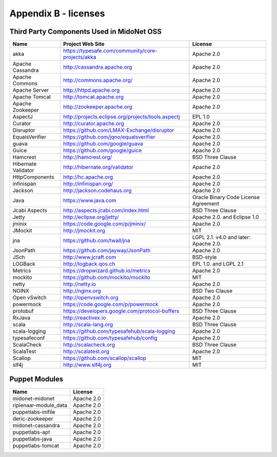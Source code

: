 
.. raw:: pdf

   PageBreak oneColumn


Appendix B - licenses
=====================

Third Party Components Used in MidoNet OSS
------------------------------------------

=================== =================================================== ================
Name                Project Web Site                                     License
=================== =================================================== ================
akka                https://typesafe.com/community/core-projects/akka   Apache 2.0
Apache Cassandra    http://cassandra.apache.org                         Apache 2.0
Apache Commons      http://commons.apache.org/                          Apache 2.0
Apache Server       http://httpd.apache.org                             Apache 2.0
Apache Tomcat       http://tomcat.apache.org                            Apache 2.0
Apache Zookeeper    http://zookeeper.apache.org                         Apache 2.0
AspectJ             http://projects.eclipse.org/projects/tools.aspectj  EPL 1.0
Curator             http://curator.apache.org                           Apache 2.0
Disruptor           https://github.com/LMAX-Exchange/disruptor          Apache 2.0
EqualsVerifier      https://github.com/jqno/equalsverifier              Apache 2.0
guava               https://github.com/google/guava                     Apache 2.0
Guice               https://github.com/google/guice                     Apache 2.0
Hamcrest            http://hamcrest.org/                                BSD Three Clause
Hibernate Validator http://hibernate.org/validator                      Apache 2.0
HttpComponents      http://hc.apache.org                                Apache 2.0
infinispan          http://infinispan.org/                              Apache 2.0
Jackson             http://jackson.codehaus.org                         Apache 2.0
Java                https://www.java.com                                Oracle Binary Code License Agreement
Jcabi Aspects       http://aspects.jcabi.com/index.html                 BSD Three Clause
Jetty               http://eclipse.org/jetty/                           Apache 2.0. and Eclipse 1.0
jminix              https://code.google.com/p/jminix/                   Apache 2.0
JMockit             http://jmockit.org                                  MIT
jna                 https://github.com/twall/jna                        LGPL 2.1. v4.0 and later: Apache 2.0.
JsonPath            https://github.com/jayway/JsonPath                  Apache 2.0
JSch                http://www.jcraft.com                               BSD-style
LOGBack             http://logback.qos.ch                               EPL 1.0. and LGPL 2.1
Metrics             https://dropwizard.github.io/metrics                Apache 2.0
mockito             https://github.com/mockito/mockito                  MIT
netty               http://netty.io                                     Apache 2.0
NGINX               http://nginx.org                                    BSD Two Clause
Open vSwitch        http://openvswitch.org                              Apache 2.0
powermock           https://code.google.com/p/powermock                 Apache 2.0
protobuf            https://developers.google.com/protocol-buffers      BSD Three Clause
RxJava              http://reactivex.io                                 Apache 2.0
scala               http://scala-lang.org                               BSD Three Clause
scala-logging       https://github.com/typesafehub/scala-logging        Apache 2.0
typesafeconf        https://github.com/typesafehub/config               Apache 2.0
ScalaCheck          http://scalacheck.org                               BSD Three Clause
ScalaTest           http://scalatest.org                                Apache 2.0
Scallop             https://github.com/scallop/scallop                  MIT
slf4j               http://www.slf4j.org                                MIT
=================== =================================================== ================


Puppet Modules
--------------

====================== ==========
Name                   License
====================== ==========
midonet-midonet        Apache 2.0
ripienaar-module_data  Apache 2.0
puppetlabs-inifile     Apache 2.0
deric-zookeeper        Apache 2.0
midonet-cassandra      Apache 2.0
puppetlabs-apt         Apache 2.0
puppetlabs-java        Apache 2.0
puppetlabs-tomcat      Apache 2.0
====================== ==========

